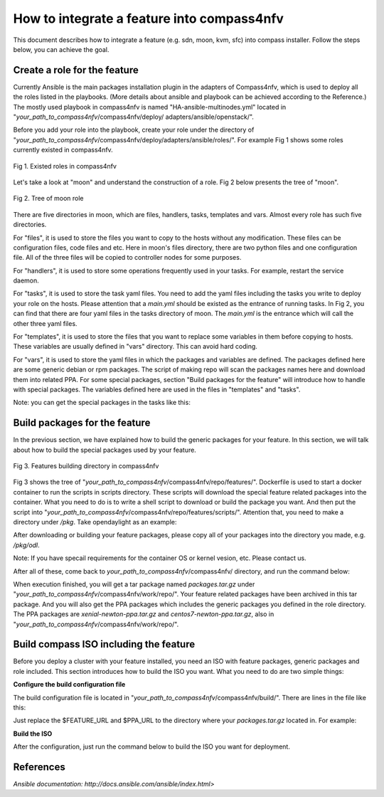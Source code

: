 .. This work is licensed under a Creative Commons Attribution 4.0 International License.
.. http://creativecommons.org/licenses/by/4.0
.. (c) by Justin Chi (HUAWEI) and Yifei Xue (HUAWEI)

How to integrate a feature into compass4nfv
===========================================

This document describes how to integrate a feature (e.g. sdn, moon, kvm, sfc)
into compass installer. Follow the steps below, you can achieve the goal.

Create a role for the feature
-----------------------------

Currently Ansible is the main packages installation plugin in the adapters of
Compass4nfv, which is used to deploy all the roles listed in the playbooks.
(More details about ansible and playbook can be achieved according to the
Reference.) The mostly used playbook in compass4nfv is named
"HA-ansible-multinodes.yml" located in "*your_path_to_compass4nfv*/compass4nfv/deploy/
adapters/ansible/openstack/".

Before you add your role into the playbook, create your role under the directory of
"*your_path_to_compass4nfv*/compass4nfv/deploy/adapters/ansible/roles/". For example
Fig 1 shows some roles currently existed in compass4nfv.


.. figure:: images/Existed_roles.png
    :alt: Existed roles in compass4nfv
    :figclass: align-center

    Fig 1. Existed roles in compass4nfv


Let's take a look at "moon" and understand the construction of a role. Fig 2
below presents the tree of "moon".


.. figure:: images/Moon.png
    :alt: Tree of moon role
    :figclass: align-center

    Fig 2. Tree of moon role


There are five directories in moon, which are files, handlers, tasks, templates and vars.
Almost every role has such five directories.

For "files", it is used to store the files you want to copy to the hosts without any
modification. These files can be configuration files, code files and etc. Here in moon's
files directory, there are two python files and one configuration file. All of the three
files will be copied to controller nodes for some purposes.

For "handlers", it is used to store some operations frequently used in your tasks. For
example, restart the service daemon.

For "tasks", it is used to store the task yaml files. You need to add the yaml files including
the tasks you write to deploy your role on the hosts. Please attention that a *main.yml*
should be existed as the entrance of running tasks. In Fig 2, you can find that there are four
yaml files in the tasks directory of moon. The *main.yml* is the entrance which will call the
other three yaml files.

For "templates", it is used to store the files that you want to replace some variables in them
before copying to hosts. These variables are usually defined in "vars" directory. This can
avoid hard coding.

For "vars", it is used to store the yaml files in which the packages and variables are defined.
The packages defined here are some generic debian or rpm packages. The script of making repo
will scan the packages names here and download them into related PPA. For some special
packages, section "Build packages for the feature" will introduce how to handle with special
packages. The variables defined here are used in the files in "templates" and "tasks".

Note: you can get the special packages in the tasks like this:

.. code-block::bash

    - name: get the special packages' http server
      shell: awk -F'=' '/compass_server/ {print $2}' /etc/compass.conf
      register: http_server

    - name: download odl package
      get_url:
        url: "http://{{ http_server.stdout_lines[0] }}/packages/odl/{{ odl_pkg_url }}"
        dest: /opt/


Build packages for the feature
------------------------------

In the previous section, we have explained how to build the generic packages for your feature.
In this section, we will talk about how to build the special packages used by your feature.


.. figure:: images/repo_features.png
    :alt: Features building directory in compass4nfv
    :figclass: align-center

    Fig 3. Features building directory in compass4nfv


Fig 3 shows the tree of "*your_path_to_compass4nfv*/compass4nfv/repo/features/". Dockerfile
is used to start a docker container to run the scripts in scripts directory. These scripts
will download the special feature related packages into the container. What you need to do is
to write a shell script to download or build the package you want. And then put the script
into "*your_path_to_compass4nfv*/compass4nfv/repo/features/scripts/". Attention that, you need
to make a directory under */pkg*. Take opendaylight as an example:

.. code-block::bash

    mkdir -p /pkg/odl

After downloading or building your feature packages, please copy all of your packages into the
directory you made, e.g. */pkg/odl*.

Note: If you have specail requirements for the container OS or kernel vesion, etc. Please
contact us.

After all of these, come back to *your_path_to_compass4nfv*/compass4nfv/ directory, and run
the command below:

.. code-block::bash

    ./repo/make_repo.sh feature # To get special packages

    ./repo/make_repo.sh openstack # To get generic packages

When execution finished, you will get a tar package named *packages.tar.gz* under
"*your_path_to_compass4nfv*/compass4nfv/work/repo/". Your feature related packages have been
archived in this tar package. And you will also get the PPA packages which includes the generic
packages you defined in the role directory. The PPA packages are *xenial-newton-ppa.tar.gz*
and *centos7-newton-ppa.tar.gz*, also in "*your_path_to_compass4nfv*/compass4nfv/work/repo/".


Build compass ISO including the feature
---------------------------------------

Before you deploy a cluster with your feature installed, you need an ISO with feature packages,
generic packages and role included. This section introduces how to build the ISO you want.
What you need to do are two simple things:

**Configure the build configuration file**

The build configuration file is located in "*your_path_to_compass4nfv*/compass4nfv/build/".
There are lines in the file like this:

.. code-block::bash

    export APP_PACKAGE=${APP_PACKAGE:-$FEATURE_URL/packages.tar.gz}

    export XENIAL_NEWTON_PPA=${XENIAL_NEWTON_PPA:-$PPA_URL/xenial-newton-ppa.tar.gz}

    export CENTOS7_NEWTON_PPA=${CENTOS7_NEWTON_PPA:-$PPA_URL/centos7-newton-ppa.tar.gz}

Just replace the $FEATURE_URL and $PPA_URL to the directory where your *packages.tar.gz*
located in. For example:

.. code-block::bash

    export APP_PACKAGE=${APP_PACKAGE:-file:///home/opnfv/compass4nfv/work/repo/packages.tar.gz}

    export XENIAL_NEWTON_PPA=${XENIAL_NEWTON_PPA:-file:///home/opnfv/compass4nfv/work/repo/xenial-newton-ppa.tar.gz}

    export CENTOS7_NEWTON_PPA=${CENTOS7_NEWTON_PPA:-file:///home/opnfv/compass4nfv/work/repo/centos7-newton-ppa.tar.gz}

**Build the ISO**

After the configuration, just run the command below to build the ISO you want for deployment.

.. code-block::bash

    build.sh

References
----------

`Ansible documentation: http://docs.ansible.com/ansible/index.html>`
